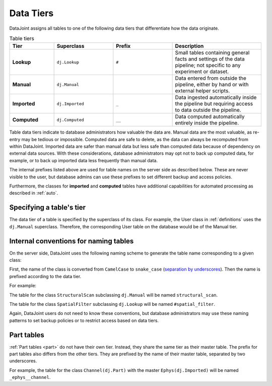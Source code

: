 .. progress: 3.0 50% Dimitri

.. _tiers:

Data Tiers
==========

DataJoint assigns all tables to one of the following data tiers that differentiate how the data originate.

.. list-table:: Table tiers
   :widths: 15 20 20 30
   :header-rows: 1

   * - Tier
     - Superclass
     - Prefix
     - Description
   * - **Lookup**
     - ``dj.Lookup``
     - ``#``
     - Small tables containing general facts and settings of the data pipeline; not specific to any experiment or dataset.
   * - **Manual**
     - ``dj.Manual``
     -
     - Data entered from outside the pipeline, either by hand or with external helper scripts.
   * - **Imported**
     - ``dj.Imported``
     - ``_``
     - Data ingested automatically inside the pipeline but requiring access to data outside the pipeline.
   * - **Computed**
     - ``dj.Computed``
     - ``__``
     - Data computed automatically entirely inside the pipeline.

Table data tiers indicate to database administrators how valuable the data are.
Manual data are the most valuable, as re-entry may be tedious or impossible.
Computed data are safe to delete, as the data can always be recomputed from within DataJoint.
Imported data are safer than manual data but less safe than computed data because of dependency on external data sources.
With these considerations, database administrators may opt not to back up computed data, for example, or to back up imported data less frequently than manual data.

The internal prefixes listed above are used for table names on the server side as described below.
These are never visible to the user, but database admins can use these prefixes to set different backup and access policies.

Furthermore, the classes for **imported** and **computed** tables have additional capabilities for automated processing as described in :ref:`auto`.

Specifying a table's tier
-------------------------

The data tier of a table is specified by the superclass of its class.
For example, the User class in :ref:`definitions` uses the ``dj.Manual`` superclass.
Therefore, the corresponding User table on the database would be of the Manual tier.

Internal conventions for naming tables
--------------------------------------

On the server side, DataJoint uses the following naming scheme to generate the table name corresponding to a given class:

First, the name of the class is converted from ``CamelCase`` to ``snake_case`` (`separation by underscores <https://en.wikipedia.org/wiki/Snake_case>`_).
Then the name is prefixed according to the data tier.

For example:

The table for the class ``StructuralScan`` subclassing ``dj.Manual`` will be named ``structural_scan``.

The table for the class ``SpatialFilter`` subclassing ``dj.Lookup`` will be named ``#spatial_filter``.

Again, DataJoint users do not need to know these conventions, but database administrators may use these naming patterns to set backup policies or to restrict access based on data tiers.

Part tables
-----------

:ref:`Part tables <part>` do not have their own tier.
Instead, they share the same tier as their master table.
The prefix for part tables also differs from the other tiers.
They are prefixed by the name of their master table, separated by two underscores.

For example, the table for the class ``Channel(dj.Part)`` with the master ``Ephys(dj.Imported)`` will be named ``_ephys__channel``.
